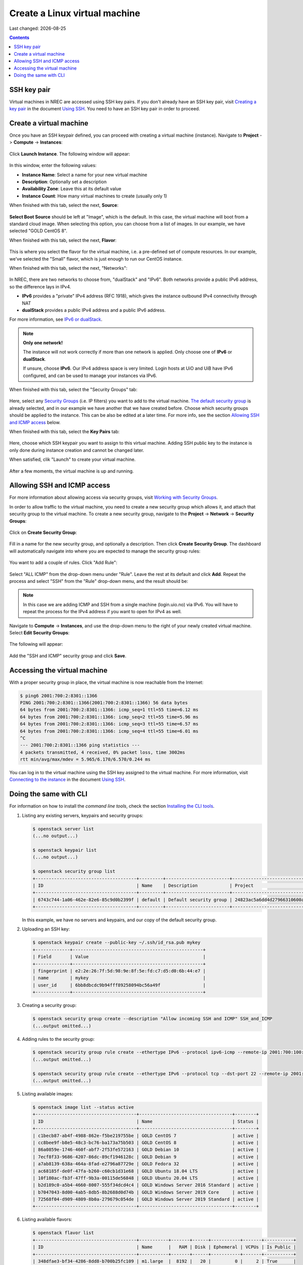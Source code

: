 .. |date| date::

Create a Linux virtual machine
==============================

Last changed: |date|

.. contents::

.. _Security Groups: security-groups.html
.. _the default security group: security-groups.html#the-default-security-group
.. _Using SSH: ssh.html
.. _Creating a key pair: ssh.html#creating-a-key-pair
.. _Connecting to the instance: ssh.html#connecting-to-the-instance


SSH key pair
------------

Virtual machines in NREC are accessed using SSH key pairs. If you
don't already have an SSH key pair, visit `Creating a key pair`_ in
the document `Using SSH`_. You need to have an SSH key pair in order
to proceed.


Create a virtual machine
------------------------

Once you have an SSH keypair defined, you can proceed with creating a
virtual machine (instance). Navigate to **Project** -> **Compute**
-> **Instances**:

.. figure:: images/dashboard-create-instance-01.png
   :align: center
   :alt: Dashboard - Instances

Click **Launch Instance**. The following window will appear:

.. figure:: images/dashboard-create-instance-02.png
   :align: center
   :alt: Dashboard - Launch instance

In this window, enter the following values:

* **Instance Name**: Select a name for your new virtual machine

* **Description**: Optionally set a description
  
* **Availability Zone**: Leave this at its default value

* **Instance Count**: How many virtual machines to create (usually only 1)

When finished with this tab, select the next, **Source**:

.. figure:: images/dashboard-create-instance-06.png
   :align: center
   :alt: Dashboard - Launch instance - Source

**Select Boot Source** should be left at "Image", which is the
default. In this case, the virtual machine will boot from a standard
cloud image. When selecting this option, you can choose from a list of
images. In our example, we have selected "GOLD CentOS 8".

When finished with this tab, select the next, **Flavor**:

.. figure:: images/dashboard-create-instance-07.png
   :align: center
   :alt: Dashboard - Launch instance - Flavor

This is where you select the flavor for the virtual machine, i.e. a
pre-defined set of compute resources. In our example, we've selected
the "Small" flavor, which is just enough to run our CentOS instance.

When finished with this tab, select the next, "Networks":

.. figure:: images/dashboard-create-instance-08.png
   :align: center
   :alt: Dashboard - Launch instance - Networks

In NREC, there are two networks to choose from, "dualStack" and
"IPv6". Both networks provide a public IPv6 address, so the difference
lays in IPv4.

* **IPv6** provides a "private" IPv4 address (RFC 1918), which gives
  the instance outbound IPv4 connectivity through NAT

* **dualStack** provides a public IPv4 address and a public IPv6
  address.

.. _IPv6 or dualStack: networking.html#ipv6-or-dualstack

For more information, see `IPv6 or dualStack`_.

.. NOTE::
   **Only one network!**

   The instance will not work correctly if more than one network is
   applied. Only choose one of **IPv6** or **dualStack**.

   If unsure, choose **IPv6**. Our IPv4 address space is very
   limited. Login hosts at UiO and UiB have IPv6 configured, and can
   be used to manage your instances via IPv6.

When finished with this tab, select the "Security Groups" tab:

.. figure:: images/dashboard-create-instance-10.png
   :align: center
   :alt: Dashboard - Launch instance - Security Groups

Here, select any `Security Groups`_ (i.e. IP filters) you want to add
to the virtual machine. `The default security group`_ is already
selected, and in our example we have another that we have created
before. Choose which security groups should be applied to the
instance. This can be also be edited at a later time. For more info,
see the section `Allowing SSH and ICMP access`_ below.

When finished with this tab, select the **Key Pairs** tab:

.. figure:: images/dashboard-create-instance-09.png
   :align: center
   :alt: Dashboard - Launch instance - Key Pairs

Here, choose which SSH keypair you want to assign to this virtual
machine. Adding SSH public key to the instance is only done during
instance creation and cannot be changed later.

When satisfied, clik "Launch" to create your virtual machine.

.. figure:: images/dashboard-create-instance-11.png
   :align: center
   :alt: Dashboard - Launch instance - finished

After a few moments, the virtual machine is up and running.


Allowing SSH and ICMP access
----------------------------

.. _Working with Security Groups: security-groups.html

For more information about allowing access via security groups, visit
`Working with Security Groups`_.

In order to allow traffic to the virtual machine, you need to create a
new security group which allows it, and attach that security group to
the virtual machine. To create a new security group, navigate to
the **Project** -> **Network** -> **Security Groups**:

.. figure:: images/dashboard-access-and-security-02.png
   :align: center
   :alt: Dashboard - Access & Security

Click on **Create Security Group**:

.. figure:: images/dashboard-create-secgroup-01.png
   :align: center
   :alt: Dashboard - Create Security Group

Fill in a name for the new security group, and optionally a
description. Then click **Create Security Group**. The dashboard will
automatically navigate into where you are expected to manage the
security group rules:

.. figure:: images/dashboard-create-secgroup-03.png
   :align: center
   :alt: Dashboard - Create Security Group

You want to add a couple of rules. Click "Add Rule":

.. figure:: images/dashboard-create-secgroup-04.png
   :align: center
   :alt: Dashboard - Create Security Group

Select "ALL ICMP" from the drop-down menu under "Rule". Leave the rest
at its default and click **Add**. Repeat the process and select "SSH"
from the "Rule" drop-down menu, and the result should be:

.. figure:: images/dashboard-create-secgroup-05.png
   :align: center
   :alt: Dashboard - Create Security Group

.. NOTE::
   In this case we are adding ICMP and SSH from a single machine
   (login.uio.no) via IPv6. You will have to repeat the process for
   the IPv4 address if you want to open for IPv4 as well.

Navigate to **Compute** -> **Instances**, and use the drop-down menu
to the right of your newly created virtual machine. Select **Edit
Security Groups**:

.. figure:: images/dashboard-instance-edit-secgroup-01.png
   :align: center
   :alt: Dashboard - Edit Security Group

The following will appear:

.. figure:: images/dashboard-instance-edit-secgroup-02.png
   :align: center
   :alt: Dashboard - Edit Security Group

Add the "SSH and ICMP" security group and click **Save**.


Accessing the virtual machine
-----------------------------

With a proper security group in place, the virtual machine is now
reachable from the Internet:

.. code-block:: console

  $ ping6 2001:700:2:8301::1366
  PING 2001:700:2:8301::1366(2001:700:2:8301::1366) 56 data bytes
  64 bytes from 2001:700:2:8301::1366: icmp_seq=1 ttl=55 time=6.12 ms
  64 bytes from 2001:700:2:8301::1366: icmp_seq=2 ttl=55 time=5.96 ms
  64 bytes from 2001:700:2:8301::1366: icmp_seq=3 ttl=55 time=6.57 ms
  64 bytes from 2001:700:2:8301::1366: icmp_seq=4 ttl=55 time=6.01 ms
  ^C
  --- 2001:700:2:8301::1366 ping statistics ---
  4 packets transmitted, 4 received, 0% packet loss, time 3002ms
  rtt min/avg/max/mdev = 5.965/6.170/6.570/0.244 ms

You can log in to the virtual machine using the SSH key assigned to
the virtual machine. For more information, visit `Connecting to the
instance`_ in the document `Using SSH`_.


Doing the same with CLI
-----------------------

.. _Installing the CLI tools: http://docs.nrec.no/api.html#openstack-command-line-interface-cli

For information on how to install the *command line tools*, check the section
`Installing the CLI tools`_.

#. Listing any existing servers, keypairs and security groups:

   .. code-block:: console

     $ openstack server list
     (...no output...)
     
     $ openstack keypair list
     (...no output...)
     
     $ openstack security group list
     +--------------------------------------+---------+------------------------+----------------------------------+------+
     | ID                                   | Name    | Description            | Project                          | Tags |
     +--------------------------------------+---------+------------------------+----------------------------------+------+
     | 6743c744-1a06-462e-82e6-85c9d0b2399f | default | Default security group | 24823ac5a6dd4d27966310600abce54d | []   |
     +--------------------------------------+---------+------------------------+----------------------------------+------+

   In this example, we have no servers and keypairs, and our copy of
   the default security group.

#. Uploading an SSH key:

   .. code-block:: console

     $ openstack keypair create --public-key ~/.ssh/id_rsa.pub mykey
     +-------------+-------------------------------------------------+
     | Field       | Value                                           |
     +-------------+-------------------------------------------------+
     | fingerprint | e2:2e:26:7f:5d:98:9e:8f:5e:fd:c7:d5:d0:6b:44:e7 |
     | name        | mykey                                           |
     | user_id     | 6bb8dbcdc9b94fff89258094bc56a49f                |
     +-------------+-------------------------------------------------+

#. Creating a security group:

   .. code-block:: console

     $ openstack security group create --description "Allow incoming SSH and ICMP" SSH_and_ICMP
     (...output omitted...)

#. Adding rules to the security group:

   .. code-block:: console

     $ openstack security group rule create --ethertype IPv6 --protocol ipv6-icmp --remote-ip 2001:700:100:12::7 SSH_and_ICMP
     (...output omitted...)
     
     $ openstack security group rule create --ethertype IPv6 --protocol tcp --dst-port 22 --remote-ip 2001:700:100:12::7 SSH_and_ICMP
     (...output omitted...)

#. Listing available images:

   .. code-block:: console

     $ openstack image list --status active
     +--------------------------------------+-----------------------------------+--------+
     | ID                                   | Name                              | Status |
     +--------------------------------------+-----------------------------------+--------+
     | c1becb87-ab4f-4988-862e-f5be219755be | GOLD CentOS 7                     | active |
     | cc8bee9f-b8e5-48c3-bc76-ba173a75b503 | GOLD CentOS 8                     | active |
     | 86a0859e-1746-460f-abf7-2f53fe572163 | GOLD Debian 10                    | active |
     | 7ecf8f33-9686-4207-86dc-89cf1946128c | GOLD Debian 9                     | active |
     | a7ab8139-638a-464a-8fad-e2796a87729e | GOLD Fedora 32                    | active |
     | ac68185f-de0f-47fa-b260-c60cb1d31e68 | GOLD Ubuntu 18.04 LTS             | active |
     | 10f180ac-fb3f-47ff-9b3a-00115de56848 | GOLD Ubuntu 20.04 LTS             | active |
     | b2d189c0-a5b4-4660-8007-555f34dcd4c4 | GOLD Windows Server 2016 Standard | active |
     | b7047043-8d00-4ab5-8db5-8b2688d0d74b | GOLD Windows Server 2019 Core     | active |
     | 72568f04-d909-4809-8b0a-279679c054de | GOLD Windows Server 2019 Standard | active |
     +--------------------------------------+-----------------------------------+--------+

#. Listing available flavors:

   .. code-block:: console

     $ openstack flavor list
     +--------------------------------------+-----------+-------+------+-----------+-------+-----------+
     | ID                                   | Name      |   RAM | Disk | Ephemeral | VCPUs | Is Public |
     +--------------------------------------+-----------+-------+------+-----------+-------+-----------+
     | 348dfae3-bf34-4286-8dd8-b700b25fc109 | m1.large  |  8192 |   20 |         0 |     2 | True      |
     | 39351b5b-86db-4a12-bd68-dd5530de802d | m1.xlarge | 16384 |   20 |         0 |     4 | True      |
     | 6877962f-41df-42b3-b955-f3a846bef179 | m1.tiny   |   512 |    2 |         0 |     1 | True      |
     | b128b802-3d12-401d-bf51-878122c0e908 | m1.small  |  2048 |   10 |         0 |     1 | True      |
     | c76cbbc9-df2d-4b8c-9587-b9b9bc232685 | m1.medium |  4096 |   20 |         0 |     1 | True      |
     +--------------------------------------+-----------+-------+------+-----------+-------+-----------+

#. Listing available networks:

   .. code-block:: console

     $ openstack network list -c ID -c Name
     +--------------------------------------+-----------+
     | ID                                   | Name      |
     +--------------------------------------+-----------+
     | 62421b56-346d-4794-99b0-fc27fe4e700f | IPv6      |
     | c97fa886-592e-4ad1-a995-6d55651bed78 | dualStack |
     +--------------------------------------+-----------+

#. Creating a server (instance):

   .. code-block:: console

     $ openstack server create --image "GOLD CentOS 8" --flavor m1.small \
           --security-group SSH_and_ICMP --security-group default \
           --key-name mykey --nic net-id=IPv6 myserver
     +-----------------------------+------------------------------------------------------+
     | Field                       | Value                                                |
     +-----------------------------+------------------------------------------------------+
     | OS-DCF:diskConfig           | MANUAL                                               |
     | OS-EXT-AZ:availability_zone | osl-default-1                                        |
     | OS-EXT-STS:power_state      | NOSTATE                                              |
     | OS-EXT-STS:task_state       | scheduling                                           |
     | OS-EXT-STS:vm_state         | building                                             |
     | OS-SRV-USG:launched_at      | None                                                 |
     | OS-SRV-USG:terminated_at    | None                                                 |
     | accessIPv4                  |                                                      |
     | accessIPv6                  |                                                      |
     | addresses                   |                                                      |
     | adminPass                   | BHb84gEEks3F                                         |
     | config_drive                |                                                      |
     | created                     | 2021-03-15T13:28:06Z                                 |
     | flavor                      | m1.small (b128b802-3d12-401d-bf51-878122c0e908)      |
     | hostId                      |                                                      |
     | id                          | 9fb1f289-81ae-4b6d-be52-995434ab9978                 |
     | image                       | GOLD CentOS 8 (cc8bee9f-b8e5-48c3-bc76-ba173a75b503) |
     | key_name                    | mykey                                                |
     | name                        | myserver                                             |
     | progress                    | 0                                                    |
     | project_id                  | 24823ac5a6dd4d27966310600abce54d                     |
     | properties                  |                                                      |
     | security_groups             | name='00b69714-0378-46dc-bd3e-718a93b5188d'          |
     |                             | name='6743c744-1a06-462e-82e6-85c9d0b2399f'          |
     | status                      | BUILD                                                |
     | updated                     | 2021-03-15T13:28:06Z                                 |
     | user_id                     | 6bb8dbcdc9b94fff89258094bc56a49f                     |
     | volumes_attached            |                                                      |
     +-----------------------------+------------------------------------------------------+

#. Listing servers:

   .. code-block:: console

     $ openstack server list
     +--------------------------------------+----------+--------+----------------------------------------+---------------+----------+
     | ID                                   | Name     | Status | Networks                               | Image         | Flavor   |
     +--------------------------------------+----------+--------+----------------------------------------+---------------+----------+
     | 9fb1f289-81ae-4b6d-be52-995434ab9978 | myserver | ACTIVE | IPv6=2001:700:2:8201::13f2, 10.2.2.104 | GOLD CentOS 8 | m1.small |
     +--------------------------------------+----------+--------+----------------------------------------+---------------+----------+

